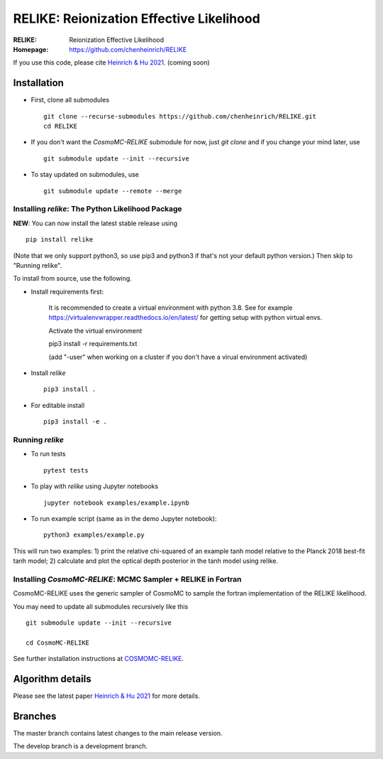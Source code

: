 ==========================================
RELIKE: Reionization Effective Likelihood
==========================================
:RELIKE: Reionization Effective Likelihood
:Homepage: https://github.com/chenheinrich/RELIKE

If you use this code, please cite `Heinrich & Hu 2021 <arxiv link to be added>`_. (coming soon) 


Installation
=============================

- First, clone all submodules ::

      git clone --recurse-submodules https://github.com/chenheinrich/RELIKE.git
      cd RELIKE 

- If you don't want the `CosmoMC-RELIKE` submodule for now, just `git clone` and if you change your mind later, use ::
      
      git submodule update --init --recursive

- To stay updated on submodules, use ::
 
      git submodule update --remote --merge
      

Installing `relike`: The Python Likelihood Package
****************************************************   

**NEW**: You can now install the latest stable release using ::

      pip install relike 

(Note that we only support python3, so use pip3 and python3 if that's not your default python version.)
Then skip to "Running relike".
  
To install from source, use the following.

- Install requirements first: 
  
      It is recommended to create a virtual environment with python 3.8. See for example https://virtualenvwrapper.readthedocs.io/en/latest/ for getting setup with python virtual envs.

      Activate the virtual environment

      pip3 install -r requirements.txt

      (add "-user" when working on a cluster if you don't have a virual environment activated)
      
- Install `relike` ::

      pip3 install .

- For editable install ::
  
      pip3 install -e .


Running `relike`
******************

- To run tests ::

        pytest tests

- To play with `relike` using Jupyter notebooks ::

        jupyter notebook examples/example.ipynb

- To run example script (same as in the demo Jupyter notebook)::
  
        python3 examples/example.py


This will run two examples: 
1) print the relative chi-squared of an example tanh model relative to the Planck 2018 best-fit tanh model; 
2) calculate and plot the optical depth posterior in the tanh model using relike.


Installing `CosmoMC-RELIKE`: MCMC Sampler + RELIKE in Fortran 
***************************************************************

CosmoMC-RELIKE uses the generic sampler of CosmoMC to sample the fortran implementation of the RELIKE likelihood. 

You may need to update all submodules recursively like this ::

  git submodule update --init --recursive 
  
  cd CosmoMC-RELIKE
  
See further installation instructions at `COSMOMC-RELIKE <https://github.com/chenheinrich/CosmoMC-RELIKE>`_.


Algorithm details
==================

Please see the latest paper `Heinrich & Hu 2021 <http://arxiv.org/abs/...>`_ for more details.


Branches
=============================

The master branch contains latest changes to the main release version.

The develop branch is a development branch.

